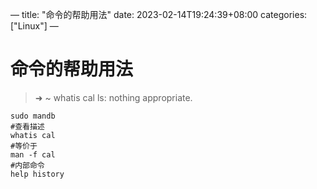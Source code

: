 ---
title: "命令的帮助用法"
date: 2023-02-14T19:24:39+08:00
categories: ["Linux"]
---

* 命令的帮助用法
#+begin_quote
➜  ~ whatis cal
ls: nothing appropriate.
#+end_quote

#+begin_src shell
sudo mandb
#查看描述
whatis cal
#等价于
man -f cal
#内部命令
help history
#+end_src
